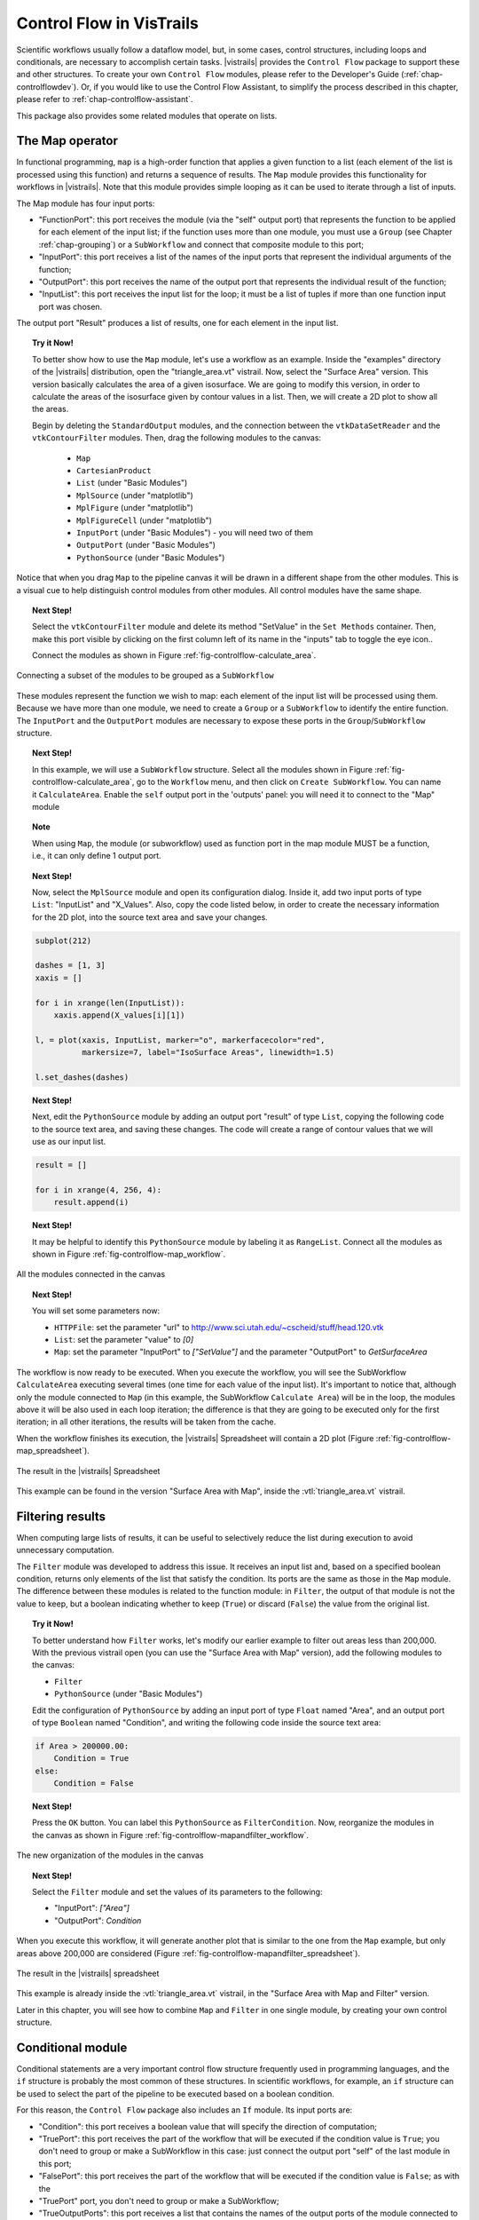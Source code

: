.. _chap-controlflow:

*************************
Control Flow in VisTrails
*************************

Scientific workflows usually follow a dataflow model, but, in some cases,
control structures, including loops and conditionals, are necessary to
accomplish certain tasks. |vistrails| provides the ``Control Flow``
package to support these and other structures.  To create your own ``Control Flow`` modules, please refer to the Developer's Guide (:ref:`chap-controlflowdev`).  Or, if you would like to use the Control Flow Assistant, to simplify the process described in this chapter, please refer to :ref:`chap-controlflow-assistant`.

This package also provides some related modules that operate on lists.

The Map operator
================

In functional programming, ``map`` is a high-order function that applies 
a given function to a list (each element of the list is processed using this 
function) and returns a sequence of results. The ``Map`` module 
provides this functionality for workflows in |vistrails|. Note that this
module provides simple looping as it can be used to iterate through a list
of inputs.

The Map module has four input ports:

* "FunctionPort": this port receives the module (via the "self" output port) that represents the function to be applied for each element of the input list; if the function uses more than one module, you must use a ``Group`` (see Chapter :ref:`chap-grouping`) or a ``SubWorkflow`` and connect that composite module to this port;
* "InputPort": this port receives a list of the names of the input ports that represent the individual arguments of the function;
* "OutputPort": this port receives the name of the output port that represents the individual result of the function;
* "InputList": this port receives the input list for the loop; it must be a list of tuples if more than one function input port was chosen.


The output port "Result" produces a list of results, one for each element in the input list.

.. topic:: Try it Now!

  To better show how to use the ``Map`` module, let's use a workflow as
  an example. Inside the "examples" directory of the |vistrails|
  distribution, open the "triangle_area.vt" vistrail. Now, select the
  "Surface Area" version. This version basically calculates the area
  of a given isosurface. We are going to modify this version, in order to
  calculate the areas of the isosurface given by contour values in a list.
  Then, we will create a 2D plot to show all the areas.

  Begin by deleting the ``StandardOutput`` modules, and the connection between the ``vtkDataSetReader`` and the ``vtkContourFilter`` modules. Then, drag the following modules to the canvas:

   * ``Map``
   * ``CartesianProduct``
   * ``List`` (under "Basic Modules")
   * ``MplSource`` (under "matplotlib")
   * ``MplFigure`` (under "matplotlib")
   * ``MplFigureCell`` (under "matplotlib")
   * ``InputPort`` (under "Basic Modules") - you will need two of them
   * ``OutputPort`` (under "Basic Modules")
   * ``PythonSource`` (under "Basic Modules")

Notice that when you drag ``Map`` to the pipeline canvas it will be drawn in a different shape from the other modules. This is a visual cue to help distinguish control modules from other modules. All control modules have the same shape.

.. topic:: Next Step!

  Select the ``vtkContourFilter`` module and delete its method "SetValue" in the ``Set Methods`` container. Then, make this port visible by clicking on the first column left of its name in the "inputs" tab to toggle the eye icon..

  Connect the modules as shown in Figure :ref:`fig-controlflow-calculate_area`.

.. _fig-controlflow-calculate_area:

.. figure:: figures/controlflow/CalculateArea.png
   :align: center
   :width: 1.8in

   Connecting a subset of the modules to be grouped as a ``SubWorkflow``

These modules represent the function we wish to map: each element of the input list will be processed using them. Because we have more than one module, we need to create a ``Group`` or a ``SubWorkflow`` to identify the entire function. The ``InputPort`` and the ``OutputPort`` modules are
necessary to expose these ports in the ``Group``/``SubWorkflow``
structure.

.. topic:: Next Step!

  In this example, we will use a ``SubWorkflow`` structure. Select all the modules shown in Figure :ref:`fig-controlflow-calculate_area`, go to the ``Workflow`` menu, and then click on ``Create SubWorkflow``. You can name it ``CalculateArea``. Enable the ``self`` output port in the 'outputs' panel: you will need it to connect to the "Map" module

.. topic:: Note

   When using ``Map``, the module (or subworkflow) used as function port in the map module MUST be a function, i.e., it can only define 1 output port.

.. topic:: Next Step!

  Now, select the ``MplSource`` module and open its configuration dialog. Inside it, add two input ports of type ``List``: "InputList" and "X_Values". Also, copy the code listed below, in order to create the necessary information for the 2D plot, into the source text area and save your changes.

.. code-block:: python

   subplot(212)

   dashes = [1, 3]
   xaxis = []

   for i in xrange(len(InputList)):
       xaxis.append(X_values[i][1])

   l, = plot(xaxis, InputList, marker="o", markerfacecolor="red",
             markersize=7, label="IsoSurface Areas", linewidth=1.5)

   l.set_dashes(dashes)

.. topic:: Next Step!

  Next, edit the ``PythonSource`` module by adding an output port "result" of type ``List``, copying the following code to the source text area, and saving these changes.  The code will create a range of contour values that we will use as our input list.

.. code-block:: python

   result = []

   for i in xrange(4, 256, 4):
       result.append(i)

.. topic:: Next Step!

  It may be helpful to identify this ``PythonSource`` module by labeling it as ``RangeList``. Connect all the modules as shown in Figure :ref:`fig-controlflow-map_workflow`.

.. _fig-controlflow-map_workflow:

.. figure:: figures/controlflow/Map_Workflow.png
   :align: center
   :width: 4in

   All the modules connected in the canvas

.. topic:: Next Step!

  You will set some parameters now:

  * ``HTTPFile``: set the parameter "url" to http://www.sci.utah.edu/~cscheid/stuff/head.120.vtk
  * ``List``: set the parameter "value" to *[0]*
  * ``Map``: set the parameter "InputPort" to *["SetValue"]* and the parameter "OutputPort" to *GetSurfaceArea*


The workflow is now ready to be executed. When you execute the workflow, you will
see the SubWorkflow ``CalculateArea`` executing several times (one time
for each value of the input list). It's important to notice that, although only the
module connected to ``Map`` (in this example, the SubWorkflow
``Calculate Area``) will be in the loop, the modules above it will be also
used in each loop iteration; the difference is that they are going to be executed
only for the first iteration; in all other iterations, the results will be taken
from the cache.

When the workflow finishes its execution, the |vistrails| Spreadsheet will contain
a 2D plot (Figure :ref:`fig-controlflow-map_spreadsheet`).

.. _fig-controlflow-map_spreadsheet:

.. figure:: figures/controlflow/Map_Spreadsheet.png
   :align: center
   :width: 100%

   The result in the |vistrails| Spreadsheet

This example can be found in the version "Surface Area with Map", inside
the :vtl:`triangle_area.vt` vistrail.


Filtering results
=================

When computing large lists of results, it can be useful to selectively reduce the list during execution to avoid unnecessary computation.

The ``Filter`` module was developed to address this issue. It receives an
input list and, based on a specified boolean condition, returns only elements of
the list that satisfy the condition. Its ports are the same as those in the
``Map`` module. The difference between these modules is related to the
function module: in ``Filter``, the output of that module is not the value to
keep, but a boolean indicating whether to keep (``True``) or discard
(``False``) the value from the original list.

.. topic:: Try it Now!

  To better understand how ``Filter`` works, let's modify our earlier example to filter out areas less than 200,000. With the previous vistrail open (you can use the "Surface Area with Map" version), add the following modules to the canvas:

  * ``Filter``
  * ``PythonSource`` (under "Basic Modules")

  Edit the configuration of ``PythonSource`` by adding an input port of type ``Float`` named "Area", and an output port of type ``Boolean`` named "Condition", and writing the following code inside the source text area:

.. code-block:: python

   if Area > 200000.00:
       Condition = True
   else:
       Condition = False

.. topic:: Next Step!

  Press the ``OK`` button. You can label this ``PythonSource`` as ``FilterCondition``. Now, reorganize the modules in the canvas as shown in Figure :ref:`fig-controlflow-mapandfilter_workflow`.

.. _fig-controlflow-mapandfilter_workflow:

.. figure:: figures/controlflow/MapAndFilter_Workflow.png
   :align: center
   :width: 3.8in

   The new organization of the modules in the canvas

.. topic:: Next Step!

  Select the ``Filter`` module and set the values of its parameters to the following:

  * "InputPort": *["Area"]*
  * "OutputPort": *Condition*

When you execute this workflow, it will generate another plot that is similar to the one from the ``Map`` example, but only areas above 200,000 are considered (Figure :ref:`fig-controlflow-mapandfilter_spreadsheet`).

.. _fig-controlflow-mapandfilter_spreadsheet:

.. figure:: figures/controlflow/MapAndFilter_Spreadsheet.png
   :align: center
   :width: 100%

   The result in the |vistrails| spreadsheet

This example is already inside the :vtl:`triangle_area.vt` vistrail, in the
"Surface Area with Map and Filter" version.

Later in this chapter, you will see how to combine ``Map`` and ``Filter``
in one single module, by creating your own control structure.


Conditional module
==================

Conditional statements are a very important control flow structure frequently used
in programming languages, and the ``if`` structure is probably the most
common of these structures. In scientific workflows, for example, an ``if``
structure can be used to select the part of the pipeline to be executed based on a
boolean condition.

For this reason, the ``Control Flow`` package also includes an ``If``
module. Its input ports are:

* "Condition": this port receives a boolean value that will specify the direction of computation;
* "TruePort": this port receives the part of the workflow that will be executed if the condition value is ``True``; you don't need to group or make a SubWorkflow in this case: just connect the output port "self" of the last module in this port;
* "FalsePort": this port receives the part of the workflow that will be executed if the condition value is ``False``; as with the
* "TruePort" port, you don't need to group or make a SubWorkflow;
* "TrueOutputPorts": this port receives a list that contains the names of the output ports of the module connected to "TruePort" that you want the result of; this port is optional; 
* "FalseOutputPorts": this port receives a list that contains the names of the output ports of the module connected to "FalsePort" that you want the result of; this port is optional.


The ``If`` module has an output port named "Result" that returns a
list with the results of the specified output ports of "TrueOutputPorts" or
"FalseOutputPorts", depending on the condition value. If only one output
port is chosen, the result of this port will not be returned in a list. If
"TrueOutputPorts" or "FalseOutputPorts" are not enabled,
"Result" returns ``None``.

Let's do now a simple example to show how this module works. This example is
from the bioinformatics domain, and takes a string as the input.  If this string is a structure identifier, a web service from the European Bioinformatics Institute - EBI (http://www.ebi.ac.uk/) is used to put the structure into PDB format (a standard representation for macromolecular structure) and the ``VTK`` package is used to show the protein in
the |vistrails| Spreadsheet.  Otherwise, the input is assumed to be invalid and a message is generated in the Spreadsheet.

.. topic:: Try it Now!

  First, the EBI's web service must be enabled. For this, you need to add the following url to the ``wsdlList`` configuration:


  ``http://www.ebi.ac.uk/Tools/webservices/wsdl/WSDbfetch.wsdl``


  Don't forget to ensure that the ``webServices`` package is enabled in the  ``Preferences`` dialog. For more information about web services in |vistrails|, see Chapter :ref:`chap-webservices`.

  Now, you're going to drag the following modules to the canvas:

  * ``If``
  * ``fetchData`` (under "Methods" for the current web service)
  * ``WriteFile`` (under "Basic Modules")
  * ``vtkPDBReader`` (under "VTK")
  * ``vtkDataSetMapper`` (under "VTK")
  * ``vtkActor`` (under "VTK")
  * ``vtkRenderer`` (under "VTK")
  * ``VTKCell`` (under "VTK")
  * ``PythonSource`` (under "Basic Modules") - you will need two of them
  * ``String`` (under "Basic Modules")
  * ``RichTextCell`` (under "|vistrails| Spreadsheet")

  Set some paremeters of ``fetchData``:

  * "format": *pdb*
  * "style": *raw*

  Next, connect some modules as shown in Figure :ref:`fig-controlflow-if_group`.

.. _fig-controlflow-if_group:

.. figure:: figures/controlflow/If_Group.png
   :align: center
   :width: 1.5in

   Some modules of the workflow connected

The aim of this group of modules is to get the PDB format of the structure ID, through the web service,
and then make the visualization with the ``VTK`` package. This is the part of the workflow
that will be executed if the input is a structure identifier.

.. topic:: Next Step!

  Next, select one of the ``PythonSource`` modules and open its configuration dialog. One input port named "Structure", of type ``String``, and one output port named "Is_ID", of type ``Boolean``, must be added, as well as the code below:

.. code-block:: python
   :linenos:

   if "\n" in Structure:
       lineLen = Structure.index("\n")
   else:
       lineLen = -1
   if lineLen < 1:
       lineLen = len(Structure)

   if ":" in Structure:
       index = Structure.index(":")
   else:
       index = -1

   if Structure[0] != "ID " and index > 0 and index < lineLen:
       Is_ID = True
   else:
       Is_ID = False

.. FIXME: there is no way a 1-character string could be equal to "ID "

.. topic:: Next Step!

  Name this module as ``Is_ID``. This module will be the condition for the ``If`` structure.

  Now, select the last ``PythonSource`` module, and, inside its configuration, add one input port of type ``String``, named "Input", and one output port of type ``File``, named "html". Then, copy the code below:

.. code-block:: python
   :linenos:

   output = self.interpreter.filePool.create_file()
   f = open(str(output.name), 'w')
   text = '<HTML><TITLE>Protein Visualization</TITLE><BODY BGCOLOR="#FFFFFF">'
   f.write(text)
   text = '<H2>Protein Visualization Workflow</H2>'
   f.write(text)
   text = '<H3>The following input is not an ID from a protein:</H3>'
   text += '<H4>' + Input + '</H4>'
   text += '<H3>The visualization cannot be done.</H3>'
   f.write(text)

   text = '</BODY></HTML>'
   f.write(text)

   self.setResult('html', f)

   f.close()

.. topic:: Next Step!

  Name this ``PythonSource`` as ``Not_ID``. This module will print a message in the |vistrails| Spreadsheet when the input is not a structure identifier.

  Finally, the ``String`` module can be named as ``Workflow_Input``, to make it clear that it takes the input of the workflow. Also, open the configuration dialog of ``RichTextCell`` to enable the output port "self", so it can be connected to the ``If`` module. Then, connect all the modules as shown in Figure :ref:`fig-controlflow-if_workflow`. 

.. _fig-controlflow-if_workflow:

.. figure:: figures/controlflow/If_Workflow.png
   :align: center
   :width: 3.0in

   All the modules connected

.. topic:: Next Step!

  In order to better organize the disposal of the modules, group all the modules shown in Figure :ref:`fig-controlflow-if_group` by selecting them, going to the ``Edit`` menu and clicking on ``Group``. Name it as ``Generate_Visualization``. Your workflow must correspond to the one shown in Figure :ref:`fig-controlflow-if_workflow_group`.

.. _fig-controlflow-if_workflow_group:

.. figure:: figures/controlflow/If_Workflow_Group.png
   :align: center
   :width: 3.8in

   The final workflow, using the ``Group`` structure

Note that this implementation follows exactly the initial specification of the workflow. If the input
is a structure identifier (``Is_ID`` returns ``True``), ``Generate_Visualization``
will be executed; otherwise (``Is_ID`` returns ``False``), ``Not_ID``
and ``RichTextCell`` will create an error message in the |vistrails| Spreadsheet.

.. topic:: Next Step!

  For the workflow execution, set the parameter "value" of the ``Workflow_Input`` module to *PDB:3BG0*. This entry is an ID from a protein; so, the condition will be ``True``, and the ``Generate_Visualization`` group will be executed, generating the visualization shown in Figure :ref:`fig-controlflow-if_spreadsheet_true`.

.. _fig-controlflow-if_spreadsheet_true:

.. figure:: figures/controlflow/If_Spreadsheet_True.png
   :align: center
   :width: 100%

   The visualization of the protein in the |vistrails| Spreadsheet

If you change the value from the input port "value" to *protein*, for example, the
condition will be ``False``, and the message shown in
Figure :ref:`fig-controlflow-if_spreadsheet_false` will be generated in the Spreadsheet.

.. _fig-controlflow-if_spreadsheet_false:

.. figure:: figures/controlflow/If_Spreadsheet_False.png
   :align: center
   :width: 3.8in

   The message in the Spreadsheet, generated when the input is not a structure ID

This example can be found inside the "examples" directory, in the
:vtl:`protein_visualization.vt` vistrail. It was partially based on the workflow
"Structure_or_ID", which can be found at http://www.myexperiment.org/workflows/225.


While loop
==========

The while loop is a common construct of programming languages, allowing the
repetition of an operation until some condition becomes true.

It runs a single module (possibly a Group or Subworkflow) whose ``self`` output
port is connected to the ``FunctionPort`` input of the ``While`` module (just
like the ``Map`` module). It gets the value of the ports whose name are set on
the ConditionPort, OutputPort and StateOutputPorts. As long as the port
designated by ConditionPort does not return true, the module is run again, with
on its StateInputPorts the values that were output on the StateOutputPorts in
the previous run.

.. topic:: Try it Now!

  In this example, we are going to compute the GCD of two integers using
  Euclid's algorithm. Keep in mind that |vistrails| is meant for data-oriented
  workflows and that we are twisting it's execution model a little, but this
  will demonstrate the functionality should you actually need it.

  The modules we are going to need are:

   * ``And``
   * ``InputPort`` (under "Basic Modules")
   * ``List`` (under "Basic Modules")
   * ``PythonSource`` (under "Basic Modules")
   * 3 ``OutputPort`` (under "Basic Modules")
   * 2 ``Tuple`` and one ``Untuple`` (under "Basic Modules")
   * 2 ``PythonCalc`` (under "PythonCalc")
   * 2 ``If``

  The structure is a little complicated and comports 4 parts (see Figure
  :ref:`fig-controlflow-gcd`):

   * \(I) compares a and b, and outputs the biggest one as 'result'
   * \(II) makes the (a, b-a) Tuple (if a < b)
   * \(III) is like (II) but makes (a-b, b) (if a >= b)
   * \(IV) sets the 'continue' port, if both a and b are not null.

  The ``Integer`` modules marked 'a' and 'b' are only here to make the workflow
  clearer, they simply repeat the values from ``Untuple``.

.. _fig-controlflow-gcd:

.. figure:: figures/controlflow/gcd.png
   :align: center
   :width: 6in

   The grouped pipeline for Euclid's algorithm

.. topic:: Next Step!

  The ``PythonCalc`` are substractions (operation '-').

  The ``PythonSource`` has two Integer inputs ``a`` and ``b``, and a Boolean ``o``
  output; the code should be ``o = a < b``

  The ``Tuple`` and ``Untuple`` modules have two ``Integer`` ports each.

  You will need to use the ``List`` module's configuration widget to add one
  additional port, so you can connect ``a`` and ``b`` to the ``head`` and
  ``item0`` ports.

  The ``If`` modules each have ``['value']`` for both FalseOutputPorts and
  TrueOutputPorts.

.. topic:: Next Step!

  Set names on the ``InputPort`` and ``OutputPort`` modules. For example, you
  can use ``nbs`` for the ``InputPort`` and (from left to right) ``state``,
  ``result`` and ``continue`` for the ``OutputPort``.

  Once this is done, you can simply select everything and ``Workflow/Group``.
  Then, add a ``While`` module, fill in the port names, and set the ``nbs``
  port of the Group to 15 and 6 (or any couple of integers). Also add a
  ``StandardOutput`` module to display the result.

.. _fig-controlflow-gcd-grouped:

.. figure:: figures/controlflow/gcd-grouped.png
   :align: center
   :width: 4.0in

   The final pipeline


Boolean operations
==================

The ``And`` and ``Or`` modules are simple boolean operations. They take a list
of booleans and output a single boolean. They are useful when building
workflows with structures that need booleans, such as the ``Filter``, ``While``
and ``If`` modules.

.. _fig-controlflow-andor:

.. figure:: figures/controlflow/andor.png
   :align: center
   :width: 3.2in

   Example usage of And and Or modules; outputs (True, False, True, False)


Vector operations
=================

This packages also provides some general modules for lists, or vectors of
numbers.

The ``Sum`` module computes the sum of the elements in a list of numbers.
Example: ``Sum([1, 2, 3]) = 6``

The ``Cross`` module takes two 3-element lists and computes the cross product
of these vectors. It returns a 3-element list as well.
Example: ``Cross([1, 2, -1], [0, 2, 5]) = [12, -5, 2]``

The ``Dot`` module performs the dot product of two lists, i.e. returns the sum
of the pairwise products of the two lists' elements. It is the same thing as
connecting an ElementwiseProduct to a Sum module.
Example: ``Dot([2, 0, -1], [4, 2, 3]) = 5``

If ``NumericalProduct`` is true (the default), the ``ElementwiseProduct``
module outputs a list where each element is the product of the elements of both
input lists.
Example: ``ElementwiseProduct([1, 2, 3], [2, 0, -1]) = [2, 0, -3]``

Else, the elements are concatenated instead of multiplied.
Example: ``ElementwiseProduct([1, 2, 3], [2, 0, -1]) =
[(1, 2), (2, 0), (3, -1)]``
